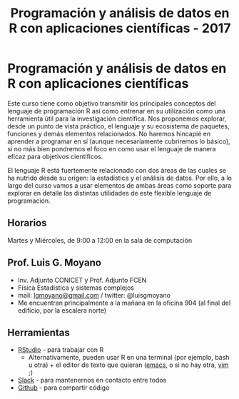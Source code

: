 #+title: Programación y análisis de datos en R con aplicaciones científicas - 2017
#+STARTUP: showall expand
#+options: toc:nil

#+begin_src yaml :exports results :results value html 
--- 
layout: default 
title: index 
--- 
#+end_src 
#+results:
* Programación y análisis de datos en R con aplicaciones científicas 

Este curso tiene como objetivo transmitir los principales conceptos del lenguaje de programación R
así como entrenar en su utilización como una herramienta útil para la investigación científica. Nos
proponemos explorar, desde un punto de vista práctico, el lenguaje y su ecosistema de paquetes,
funciones y demás elementos relacionados. No haremos hincapié en aprender a programar en sí (aunque
necesariamente cubriremos lo básico), si no más bien pondremos el foco en como usar el lenguaje de
manera eficaz para objetivos científicos.

El lenguaje R está fuertemente relacionado con dos áreas de las cuales se ha nutrido desde su
origen: la estadística y el análisis de datos. Por ello, a lo largo del curso vamos a usar
elementos de ambas áreas como soporte para explorar en detalle las distintas utilidades de este
flexible lenguaje de programación.

** Horarios
Martes y Miércoles, de 9:00 a 12:00 en la sala de computación
** Prof. Luis G. Moyano 
- Inv. Adjunto CONICET y Prof. Adjunto FCEN
- Física Estadística y sistemas complejos
- mail: _lgmoyano@gmail.com_ / twitter: @luisgmoyano
- Me encuentran principalmente a la mañana en la oficina 904 (al final del edificio, por la escalera norte)
** Herramientas
- [[https://www.rstudio.com/][RStudio]] - para trabajar con R
  - Alternativamente, pueden usar R en una terminal (por ejemplo, bash u otra) + el editor de texto que quieran ([[https://www.gnu.org/software/emacs/][emacs]], o si no hay otra, [[http://www.vim.org/][vim]] ;)
- [[https://slack.com/][Slack]] - para mantenernos en contacto entre todos
- [[https://github.com/][Github]] - para compartir código

